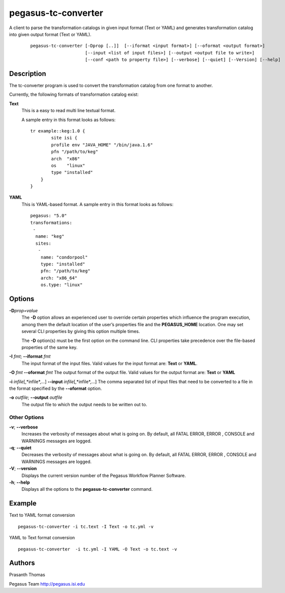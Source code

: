 .. _cli-pegasus-tc-converter:

====================
pegasus-tc-converter
====================

A client to parse the transformation catalogs in given input format (Text or YAML) and generates transformation catalog into given output format (Text or YAML).

   ::

      pegasus-tc-converter [-Dprop [..]]  [--iformat <input format>] [--oformat <output format>]
                           [--input <list of input files>] [--output <output file to write>]
                           [--conf <path to property file>] [--verbose] [--quiet] [--Version] [--help]


Description
===========

The tc-converter program is used to convert the transformation catalog
from one format to another.

Currently, the following formats of transformation catalog exist:

**Text**
   This is a easy to read multi line textual format.

   A sample entry in this format looks as follows:

   ::

      tr example::keg:1.0 {
              site isi {
              profile env "JAVA_HOME" "/bin/java.1.6"
              pfn "/path/to/keg"
              arch  "x86"
              os    "linux"
              type "installed"
          }
      }

**YAML**
   This is YAML-based format. A sample entry in this format looks as follows:

   ::

      pegasus: "5.0"
      transformations:
       -
        name: "keg"
        sites:
         -
          name: "condorpool"
          type: "installed"
          pfn: "/path/to/keg"
          arch: "x86_64"
          os.type: "linux"

Options
=======

**-D**\ *prop=value*
   The **-D** option allows an experienced user to override certain
   properties which influence the program execution, among them the
   default location of the user’s properties file and the
   **PEGASUS_HOME** location. One may set several CLI properties by
   giving this option multiple times.

   The **-D** option(s) must be the first option on the command line.
   CLI properties take precedence over the file-based properties of the
   same key.

**-I** *fmt*; \ **--iformat** *fmt*
   The input format of the input files. Valid values for the input
   format are: **Text** or **YAML**.

**-O** *fmt* **--oformat** *fmt* The output format of the output file.
Valid values for the output format are: **Text** or **YAML**

**-i** *infile*\ [,*infile*,…] **--input** *infile*\ [,*infile*,…] The
comma separated list of input files that need to be converted to a file
in the format specified by the **--oformat** option.

**-o** *outfile*; \ **--output** *outfile*
   The output file to which the output needs to be written out to.



Other Options
-------------
**-v**; \ **--verbose**
   Increases the verbosity of messages about what is going on. By
   default, all FATAL ERROR, ERROR , CONSOLE and WARNINGS messages are
   logged.

**-q**; \ **--quiet**
   Decreases the verbosity of messages about what is going on. By
   default, all FATAL ERROR, ERROR , CONSOLE and WARNINGS messages are
   logged.

**-V**; \ **--version**
   Displays the current version number of the Pegasus Workflow Planner
   Software.

**-h**; \ **--help**
   Displays all the options to the **pegasus-tc-converter** command.



Example
=======

Text to YAML format conversion

::

   pegasus-tc-converter -i tc.text -I Text -o tc.yml -v


YAML to Text format conversion

::

   pegasus-tc-converter  -i tc.yml -I YAML -O Text -o tc.text -v

Authors
=======

Prasanth Thomas

Pegasus Team http://pegasus.isi.edu

